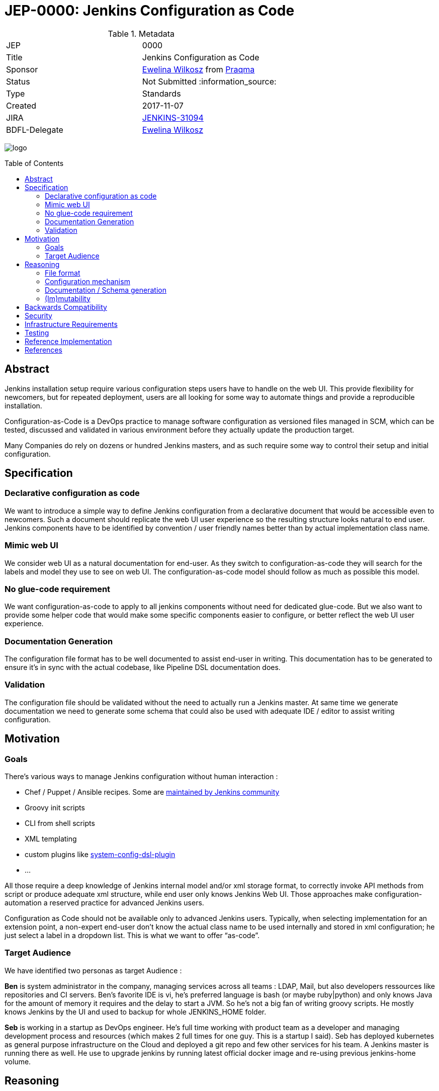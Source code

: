 = JEP-0000: Jenkins Configuration as Code
:toc: preamble
:toclevels: 3
ifdef::env-github[]
:tip-caption: :bulb:
:note-caption: :information_source:
:important-caption: :heavy_exclamation_mark:
:caution-caption: :fire:
:warning-caption: :warning:
endif::[]

.Metadata
[cols="2"]
|===
| JEP
| 0000

| Title
| Jenkins Configuration as Code

| Sponsor
| https://github.com/ewelinawilkosz2[Ewelina Wilkosz] from https://github.com/praqma[Praqma]

| Status
// Uncomment the appropriate line.
| Not Submitted :information_source:
//| Draft :speech_balloon:
//| Deferred :hourglass:
//| Accepted :ok_hand:
//| Rejected :no_entry:
//| Withdrawn :hand:
//| Final :lock:
//| Replaced :dagger:
//| Active :smile:

| Type
| Standards

| Created
| 2017-11-07
//
//
// Uncomment if there is an associated placeholder JIRA issue.
| JIRA
| https://issues.jenkins-ci.org/browse/JENKINS-31094[JENKINS-31094]
//
//
// Uncomment if there will be a BDFL delegate for this JEP.
| BDFL-Delegate
| https://github.com/ewelinawilkosz2[Ewelina Wilkosz]
//
//
// Uncomment if discussion will occur in forum other than jenkinsci-dev@ mailing list.
//| Discussions-To
//| :bulb: Link to where discussion and final status announcement will occur :bulb:
//
//
// Uncomment if this JEP depends on one or more other JEPs.
//| Requires
//| :bulb: JEP-NUMBER, JEP-NUMBER... :bulb:
//
//
// Uncomment and fill if this JEP is rendered obsolete by a later JEP
//| Superseded-By
//| :bulb: JEP-NUMBER :bulb:
//
//
// Uncomment when this JEP status is set to Accepted, Rejected or Withdrawn.
//| Resolution
//| :bulb: Link to relevant post in the jenkinsci-dev@ mailing list archives :bulb:

|===

image:logo.png[logo]

== Abstract

Jenkins installation setup require various configuration steps users have to handle on the web UI. This provide flexibility for newcomers, 
but for repeated deployment, users are all looking for some way to automate things and provide a reproducible installation.

Configuration-as-Code is a DevOps practice to manage software configuration as versioned files managed in SCM, which can be tested, 
discussed and validated in various environment before they actually update the production target. 

Many Companies do rely on dozens or hundred Jenkins masters, and as such require some way to control their setup and initial configuration.


== Specification

=== Declarative configuration as code

We want to introduce a simple way to define Jenkins configuration from a declarative document that would be accessible even to newcomers. 
Such a document should replicate the web UI user experience so the resulting structure looks natural to end user. Jenkins components have 
to be identified by convention / user friendly names better than by actual implementation class name. 

=== Mimic web UI

We consider web UI as a natural documentation for end-user. As they switch to configuration-as-code they will search for the labels and 
model they use to see on web UI. The configuration-as-code model should follow as much as possible this model. 

=== No glue-code requirement

We want configuration-as-code to apply to all jenkins components without need for dedicated glue-code. But we also want to provide some 
helper code that would make some specific components easier to configure, or better reflect the web UI user experience. 

=== Documentation Generation

The configuration file format has to be well documented to assist end-user in writing. This documentation has to be generated to ensure 
it’s in sync with the actual codebase, like Pipeline DSL documentation does.

=== Validation

The configuration file should be validated without the need to actually run a Jenkins master. At same time we generate documentation we 
need to generate some schema that could also be used with adequate IDE / editor to assist writing configuration.


== Motivation

=== Goals

There's various ways to manage Jenkins configuration without human interaction :

* Chef / Puppet / Ansible recipes. Some are https://github.com/jenkinsci/puppet-jenkins[maintained by Jenkins community]
* Groovy init scripts
* CLI from shell scripts
* XML templating
* custom plugins like https://github.com/jenkinsci/system-config-dsl-plugin[system-config-dsl-plugin]
* ...

All those require a deep knowledge of Jenkins internal model and/or xml storage format, to correctly invoke API methods from script or 
produce adequate xml structure, while end user only knows Jenkins Web UI. Those approaches make configuration-automation a reserved 
practice for advanced Jenkins users. 

Configuration as Code should not be available only to advanced Jenkins users. Typically, when selecting implementation for an extension 
point, a non-expert end-user don't know the actual class name to be used internally and stored in xml configuration; he just select a 
label in a dropdown list. This is what we want to offer “as-code”.

=== Target Audience

We have identified two personas as target Audience :

*Ben* is system administrator in the company, managing services across all teams : LDAP, Mail, but also developers ressources like 
repositories and CI servers. Ben’s favorite IDE is vi, he’s preferred language is bash (or maybe ruby|python) and only knows Java for the 
amount of memory it requires and the delay to start a JVM. So he’s not a big fan of writing groovy scripts. He mostly knows Jenkins by the 
UI and used to backup for whole JENKINS_HOME folder.

*Seb* is working in a startup as DevOps engineer. He’s full time working with product team as a developer and managing development process 
and resources (which makes 2 full times for one guy. This is a startup I said). Seb has deployed kubernetes as general purpose 
infrastructure on the Cloud and deployed a git repo and few other services for his team. A Jenkins master is running there as well. He use 
to upgrade jenkins by running latest official docker image and re-using previous jenkins-home volume.

== Reasoning

Configuration as Code as a simple text file with both documentation and schema would make it possible for any Jenkins user to replicate 
the configuration he use to setup by hand on web UI.

This is a major differentiator vs Groovy init scripts used by many Advanced Jenkins users, who are confident with internal APIs and Groovy 
syntax. Using a basic text file format with validation make this feature available to arbitrary DevOps team without need to be familiar 
with Jenkins or Groovy.

=== File format

To avoid Configuration as Code to be tied to some development community, we selected YAML as format to define Jenkins configuration.

YAML allows to :

* Have a plain text, human readable format
* Include comments to provide runnable sample configuration files
* Be language ecosystem agnostic
* Support JSON-schema validation

=== Configuration mechanism

Configuration file define a tree model. For every node we need to find the matching Jenkins component. Relying on @Symbol annotation is an 
efficient way to identify components with a human friendly short name. For plugin which didn’t (yet) adopted this annotation, we can rely 
on some convention. A common pattern is to name an implementation class as prefix + API class name, like “LDAPSecurityRealm”. As we know 
the API we are looking for implementation, we can establish a natural short name for this implementation as “ldap” and offer a Symbol-like 
short name to end user for his configuration file.


+DataBoundSetters+ & +DataBoundConstructors+ offer a natural way to construct Jenkins components from a set of key=value pairs. Most 
jenkins component (*) do rely on them and as such offer a 1:1 match between internal data structure and web UI configuration forms. 

(*) We noticed many +Descriptor+s do rely on manual parsing of +JSONObject+. We will need to fix them 

In some circumstances the Java codebase doesn’t match the web UI forms and relies on some custom code for configuration. Jenkins root 
object is such a component. For those, we need to provide some dedicated configuration adapter code. Some plugins might need  We have 
identified credentials-plugin as such a component.

=== Documentation / Schema generation

As configuration-as-code mechanism relies on DataBound mechanism we can construct a full data model from a live jenkins instance, and 
produce documentation. We also can include help tips from various inputs as additional guidance to end-user reading the doc.

The same way we generate documentation we can generate a JSON-schema to validate a configuration file without need to run a jenkins master 
for acceptance.

=== (Im)mutability
Depending the audience, some want to use configuration-as-code to generate a working Jenkins master with some initial configuration, but 
let the actual administrator make changes. Such use case is mostly looking for “recipe for a new jenkins master”.

Others want configuration-as-code to fully control the master, and be able to apply updates. Comparable to Chef/Puppet/Ansible management. 

Both use cases can be supported (as well as a mix of both). 

The former just using the configuration-as-code mechanism for initial setup. 

The later would apply the configuration when updates are detected on file. It could benefit some way to lock down configuration for 
components configured by the configuration-as-code mechanism to be read-only on web UI. 


== Backwards Compatibility

Configuration-as-Code is intended to run as an additional Jenkins component (most probably: a plugin) and not require dedicated extension 
integrated in Jenkins-core nor specific API implemented by plugins. We only require them to follow some convention in the way they expose
configuration attributes (i.e +DataBoundSetter|Constructor+)

== Security

N/A

== Infrastructure Requirements

N/A

== Testing

We will provide a set of configuration samples for various popular plugins, both as documentation for newcomers and for acceptance of the
implementation.

== Reference Implementation

https://github.com/jenkinsci/configuration-as-code-plugin

== References

This topic was initially discussed on https://issues.jenkins-ci.org/browse/JENKINS-31094[JENKINS-31094].


